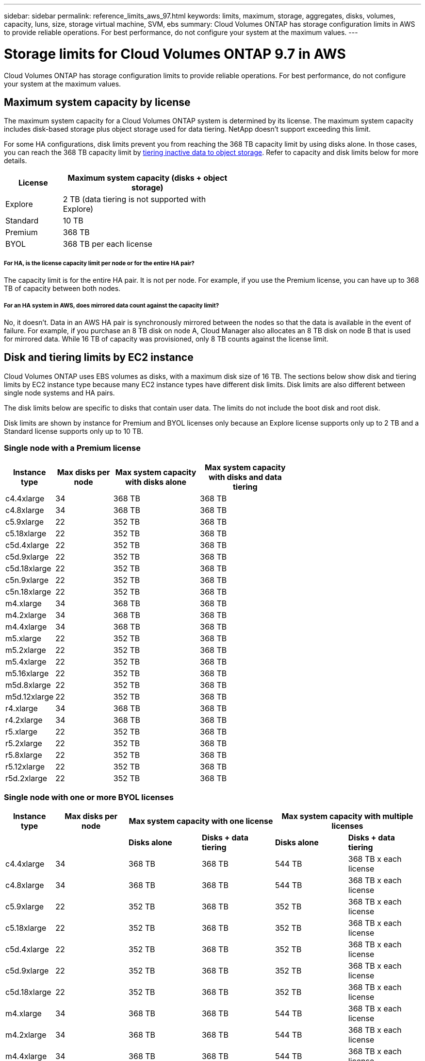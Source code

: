 ---
sidebar: sidebar
permalink: reference_limits_aws_97.html
keywords: limits, maximum, storage, aggregates, disks, volumes, capacity, luns, size, storage virtual machine, SVM, ebs
summary: Cloud Volumes ONTAP has storage configuration limits in AWS to provide reliable operations. For best performance, do not configure your system at the maximum values.
---

= Storage limits for Cloud Volumes ONTAP 9.7 in AWS
:hardbreaks:
:nofooter:
:icons: font
:linkattrs:
:imagesdir: ./media/

[.lead]
Cloud Volumes ONTAP has storage configuration limits to provide reliable operations. For best performance, do not configure your system at the maximum values.

== Maximum system capacity by license

The maximum system capacity for a Cloud Volumes ONTAP system is determined by its license. The maximum system capacity includes disk-based storage plus object storage used for data tiering. NetApp doesn't support exceeding this limit.

For some HA configurations, disk limits prevent you from reaching the 368 TB capacity limit by using disks alone. In those cases, you can reach the 368 TB capacity limit by https://docs.netapp.com/us-en/occm/concept_data_tiering.html[tiering inactive data to object storage^]. Refer to capacity and disk limits below for more details.

[cols="25,75",width=55%,options="header"]
|===
| License
| Maximum system capacity (disks + object storage)

| Explore	| 2 TB (data tiering is not supported with Explore)
| Standard | 10 TB
| Premium | 368 TB
| BYOL | 368 TB per each license

|===

===== For HA, is the license capacity limit per node or for the entire HA pair?

The capacity limit is for the entire HA pair. It is not per node. For example, if you use the Premium license, you can have up to 368 TB of capacity between both nodes.

===== For an HA system in AWS, does mirrored data count against the capacity limit?

No, it doesn't. Data in an AWS HA pair is synchronously mirrored between the nodes so that the data is available in the event of failure. For example, if you purchase an 8 TB disk on node A, Cloud Manager also allocates an 8 TB disk on node B that is used for mirrored data. While 16 TB of capacity was provisioned, only 8 TB counts against the license limit.

== Disk and tiering limits by EC2 instance

Cloud Volumes ONTAP uses EBS volumes as disks, with a maximum disk size of 16 TB. The sections below show disk and tiering limits by EC2 instance type because many EC2 instance types have different disk limits. Disk limits are also different between single node systems and HA pairs.

The disk limits below are specific to disks that contain user data. The limits do not include the boot disk and root disk.

Disk limits are shown by instance for Premium and BYOL licenses only because an Explore license supports only up to 2 TB and a Standard license supports only up to 10 TB.

=== Single node with a Premium license

[cols="16,20,30,32",width=69%,options="header"]
|===
| Instance type
| Max disks per node
| Max system capacity with disks alone
| Max system capacity with disks and data tiering

| c4.4xlarge | 34 | 368 TB | 368 TB
| c4.8xlarge | 34 | 368 TB | 368 TB
| c5.9xlarge | 22 | 352 TB | 368 TB
| c5.18xlarge | 22 | 352 TB | 368 TB
| c5d.4xlarge | 22 | 352 TB | 368 TB
| c5d.9xlarge | 22 | 352 TB | 368 TB
| c5d.18xlarge | 22 | 352 TB | 368 TB
| c5n.9xlarge | 22 | 352 TB | 368 TB
| c5n.18xlarge | 22 | 352 TB | 368 TB
| m4.xlarge | 34 | 368 TB | 368 TB
| m4.2xlarge | 34 | 368 TB | 368 TB
| m4.4xlarge | 34 | 368 TB | 368 TB
| m5.xlarge | 22 | 352 TB | 368 TB
| m5.2xlarge | 22 | 352 TB | 368 TB
| m5.4xlarge | 22 | 352 TB | 368 TB
| m5.16xlarge | 22 | 352 TB | 368 TB
| m5d.8xlarge | 22 | 352 TB | 368 TB
| m5d.12xlarge | 22 | 352 TB | 368 TB
| r4.xlarge | 34 | 368 TB | 368 TB
| r4.2xlarge | 34 | 368 TB | 368 TB
| r5.xlarge | 22 | 352 TB | 368 TB
| r5.2xlarge | 22 | 352 TB | 368 TB
| r5.8xlarge | 22 | 352 TB | 368 TB
| r5.12xlarge | 22 | 352 TB | 368 TB
| r5d.2xlarge | 22 | 352 TB | 368 TB
|===

=== Single node with one or more BYOL licenses

[cols="10,18,18,18,18,18",width=100%,options="header"]
|===
| Instance type
| Max disks per node
2+| Max system capacity with one license
2+| Max system capacity with multiple licenses

2+| | *Disks alone* | *Disks + data tiering* | *Disks alone* | *Disks + data tiering*
| c4.4xlarge | 34 | 368 TB | 368 TB | 544 TB | 368 TB x each license
| c4.8xlarge | 34 | 368 TB | 368 TB | 544 TB | 368 TB x each license
| c5.9xlarge | 22 | 352 TB | 368 TB | 352 TB | 368 TB x each license
| c5.18xlarge | 22 | 352 TB | 368 TB | 352 TB | 368 TB x each license
| c5d.4xlarge | 22 | 352 TB | 368 TB | 352 TB | 368 TB x each license
| c5d.9xlarge | 22 | 352 TB | 368 TB | 352 TB | 368 TB x each license
| c5d.18xlarge | 22 | 352 TB | 368 TB | 352 TB | 368 TB x each license
| m4.xlarge | 34 | 368 TB | 368 TB | 544 TB | 368 TB x each license
| m4.2xlarge | 34 | 368 TB | 368 TB | 544 TB | 368 TB x each license
| m4.4xlarge | 34 | 368 TB | 368 TB | 544 TB | 368 TB x each license
| m5.xlarge | 22 | 352 TB | 368 TB | 352 TB | 368 TB x each license
| m5.2xlarge | 22 | 352 TB | 368 TB | 352 TB | 368 TB x each license
| m5.4xlarge | 22 | 352 TB | 368 TB | 352 TB | 368 TB x each license
| m5.16xlarge | 22 | 352 TB | 368 TB | 352 TB | 368 TB x each license
| m5d.8xlarge | 22 | 352 TB | 368 TB | 352 TB | 368 TB x each license
| m5d.12xlarge | 22 | 352 TB | 368 TB | 352 TB | 368 TB x each license
| r4.xlarge | 34 | 368 TB | 368 TB | 544 TB | 368 TB x each license
| r4.2xlarge | 34 | 368 TB | 368 TB | 544 TB | 368 TB x each license
| r5.xlarge | 22 | 352 TB | 368 TB | 352 TB | 368 TB x each license
| r5.2xlarge | 22 | 352 TB | 368 TB | 352 TB | 368 TB x each license
| r5.8xlarge | 22 | 352 TB | 368 TB | 352 TB | 368 TB x each license
| r5.12xlarge | 22 | 352 TB | 368 TB | 352 TB | 368 TB x each license
| r5d.2xlarge | 22 | 352 TB | 368 TB | 352 TB | 368 TB x each license
|===

=== HA pairs with a Premium license

[cols="16,20,30,32",width=69%,options="header"]
|===
| Instance type
| Max disks per node
| Max system capacity with disks alone
| Max system capacity with disks and data tiering

| c4.4xlarge | 31 | 368 TB | 368 TB
| c4.8xlarge | 31 | 368 TB | 368 TB
| c5.9xlarge | 19 | 304 TB | 368 TB
| c5.18xlarge | 19 | 304 TB | 368 TB
| c5d.4xlarge | 19 | 304 TB | 368 TB
| c5d.9xlarge | 19 | 304 TB | 368 TB
| c5d.18xlarge | 19 | 304 TB | 368 TB
| c5n.9xlarge | 19 | 304 TB | 368 TB
| c5n.18xlarge | 19 | 304 TB | 368 TB
| m4.xlarge | 31 | 368 TB | 368 TB
| m4.2xlarge | 31 | 368 TB | 368 TB
| m4.4xlarge | 31 | 368 TB | 368 TB
| m5.xlarge | 19 | 304 TB | 368 TB
| m5.2xlarge | 19 | 304 TB | 368 TB
| m5.4xlarge | 19 | 304 TB | 368 TB
| m5.16xlarge | 19 | 304 TB | 368 TB
| m5d.8xlarge | 19 | 304 TB | 368 TB
| m5d.12xlarge | 19 | 304 TB | 368 TB
| r4.xlarge | 31 | 368 TB | 368 TB
| r4.2xlarge | 31 | 368 TB | 368 TB
| r5.xlarge | 19 | 304 TB | 368 TB
| r5.2xlarge | 19 | 304 TB | 368 TB
| r5.8xlarge | 19 | 304 TB | 368 TB
| r5.12xlarge | 19 | 304 TB | 368 TB
| r5d.2xlarge | 19 | 304 TB | 368 TB
|===

=== HA pairs with one or more BYOL licenses

[cols="10,18,18,18,18,18",width=100%,options="header"]
|===
| Instance type
| Max disks per node
2+| Max system capacity with one license
2+| Max system capacity with multiple licenses

2+| | *Disks alone* | *Disks + data tiering* | *Disks alone* | *Disks + data tiering*

| c4.4xlarge | 31 | 368 TB | 368 TB | 496 TB | 368 TB x each license
| c4.8xlarge | 31 | 368 TB | 368 TB | 496 TB | 368 TB x each license
| c5.9xlarge | 19 | 304 TB | 368 TB | 304 TB | 368 TB x each license
| c5.18xlarge | 19 | 304 TB | 368 TB | 304 TB | 368 TB x each license
| c5d.9xlarge | 19 | 304 TB | 368 TB | 304 TB | 368 TB x each license
| c5d.4xlarge | 19 | 304 TB | 368 TB | 304 TB | 368 TB x each license
| c5d.18xlarge | 19 | 304 TB | 368 TB | 304 TB | 368 TB x each license
| c5n.9xlarge | 19 | 304 TB | 368 TB | 304 TB | 368 TB x each license
| c5n.18xlarge | 19 | 304 TB | 368 TB | 304 TB | 368 TB x each license
| m4.xlarge | 31 | 368 TB | 368 TB | 496 TB | 368 TB x each license
| m4.2xlarge | 31 | 368 TB | 368 TB | 496 TB | 368 TB x each license
| m4.4xlarge | 31 | 368 TB | 368 TB | 496 TB | 368 TB x each license
| m5.xlarge | 19 | 304 TB | 368 TB | 304 TB | 368 TB x each license
| m5.2xlarge | 19 | 304 TB | 368 TB | 304 TB | 368 TB x each license
| m5.4xlarge | 19 | 304 TB | 368 TB | 304 TB | 368 TB x each license
| m5.16xlarge | 19 | 304 TB | 368 TB | 304 TB | 368 TB x each license
| m5d.8xlarge | 19 | 304 TB | 368 TB | 304 TB | 368 TB x each license
| m5d.12xlarge | 19 | 304 TB | 368 TB | 304 TB | 368 TB x each license
| r4.xlarge | 31 | 368 TB | 368 TB | 496 TB | 368 TB x each license
| r4.2xlarge | 31 | 368 TB | 368 TB | 496 TB | 368 TB x each license
| r5.xlarge | 19 | 304 TB | 368 TB | 304 TB | 368 TB x each license
| r5.2xlarge | 19 | 304 TB | 368 TB | 304 TB | 368 TB x each license
| r5.8xlarge | 19 | 304 TB | 368 TB | 304 TB | 368 TB x each license
| r5.12xlarge | 19 | 304 TB | 368 TB | 304 TB | 368 TB x each license
| r5d.2xlarge | 19 | 304 TB | 368 TB | 304 TB | 368 TB x each license
|===

== Aggregate limits

Cloud Volumes ONTAP uses AWS volumes as disks and groups them into _aggregates_. Aggregates provide storage to volumes.

[cols=2*,options="header,autowidth"]
|===
| Parameter
| Limit

| Maximum number of aggregates |
Single node: Same as the disk limit
HA pairs: 18 in a node ^1^
| Maximum aggregate size | 96 TB of raw capacity ^2^
| Disks per aggregate	| 1-6 ^3^
| Maximum number of RAID groups per aggregate	| 1
|===

Notes:

. It is not possible to create 19 aggregates on both nodes in an HA pair because doing so would exceed the data disk limit.

. The aggregate capacity limit is based on the disks that comprise the aggregate. The limit does not include object storage used for data tiering.

. All disks in an aggregate must be the same size.

== Logical storage limits

[cols="22,22,56",width=100%,options="header"]
|===
| Logical storage
| Parameter
| Limit

| *Storage VMs (SVMs)*	| Maximum number for Cloud Volumes ONTAP
(HA pair or single node) a|
*C5, M5, and R5 instances with BYOL*
The following number of storage VMs are supported with C5, M5, and R5 instance types when you bring your own license (BYOL):

* 12 storage VMs with single node systems
* 8 storage VMs with HA pairs

NOTE: A storage VM spans the entire Cloud Volumes ONTAP system (HA pair or single node)

An add-on license is required for each additional _data-serving_ SVM beyond the first storage VM that comes with Cloud Volumes ONTAP by default. Contact your account team to obtain an SVM add-on license.

Storage VMs that you configure for disaster recovery (DR) don't require an add-on license (they are free of charge), but they do count against the storage VM limit. ^1,2^

*All other configurations*
One data-serving storage VM and one destination storage VM used for disaster recovery are supported. ^2^

A storage VM spans the entire Cloud Volumes ONTAP system (HA pair or single node).

.2+| *Files*	| Maximum size | 16 TB
| Maximum per volume |	Volume size dependent, up to 2 billion
| *FlexClone volumes*	| Hierarchical clone depth ^3^ | 499
.3+| *FlexVol volumes*	| Maximum per node |	500
| Minimum size |	20 MB
| Maximum size | Dependent on the size of the aggregate
| *Qtrees* |	Maximum per FlexVol volume |	4,995
| *Snapshot copies* |	Maximum per FlexVol volume |	1,023

|===

Notes:

. For example, if you have 8 data-serving storage VMs on an HA pair, then you've reached the limit and can't create any additional storage VMs. The same is true for another HA pair that has 8 storage VMs configured for disaster recovery--you've reached the limit and can't create any additional storage VMs.

. You can activate a destination storage VM for data access if there’s an outage on the source storage VM. Cloud Manager doesn't provide any setup or orchestration support for storage VM disaster recovery. You must use System Manager or the CLI.
+
* https://library.netapp.com/ecm/ecm_get_file/ECMLP2839856[SVM Disaster Recovery Preparation Express Guide^]
* https://library.netapp.com/ecm/ecm_get_file/ECMLP2839857[SVM Disaster Recovery Express Guide^]

. Hierarchical clone depth is the maximum depth of a nested hierarchy of FlexClone volumes that can be created from a single FlexVol volume.

== iSCSI storage limits

[cols=3*,options="header,autowidth"]
|===
| iSCSI storage
| Parameter
| Limit

.4+| *LUNs*	| Maximum per node |	1,024
| Maximum number of LUN maps |	1,024
| Maximum size	| 16 TB
| Maximum per volume	| 512
| *igroups*	| Maximum per node | 256
.2+| *Initiators*	| Maximum per node |	512
| Maximum per igroup	| 128
| *iSCSI sessions* |	Maximum per node | 1,024
.2+| *LIFs*	| Maximum per port |	32
| Maximum per portset	| 32
| *Portsets* |	Maximum per node |	256

|===
